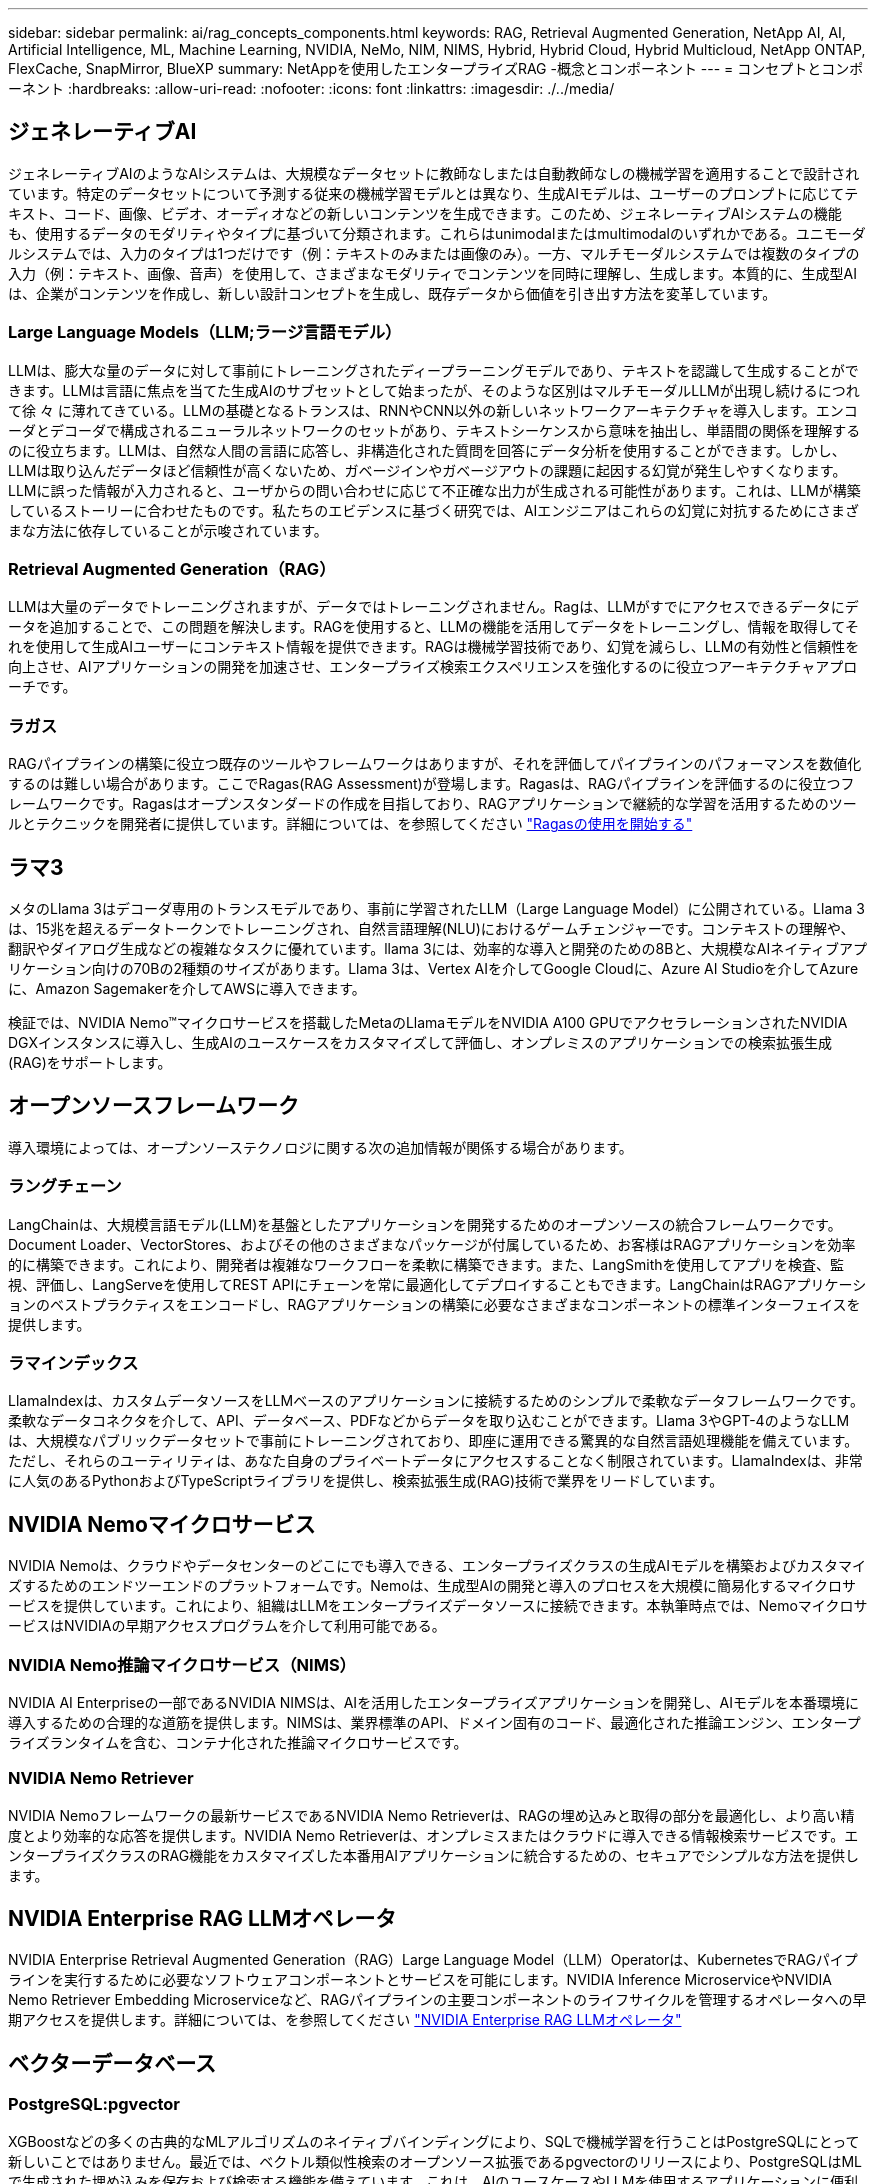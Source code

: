 ---
sidebar: sidebar 
permalink: ai/rag_concepts_components.html 
keywords: RAG, Retrieval Augmented Generation, NetApp AI, AI, Artificial Intelligence, ML, Machine Learning, NVIDIA, NeMo, NIM, NIMS, Hybrid, Hybrid Cloud, Hybrid Multicloud, NetApp ONTAP, FlexCache, SnapMirror, BlueXP 
summary: NetAppを使用したエンタープライズRAG -概念とコンポーネント 
---
= コンセプトとコンポーネント
:hardbreaks:
:allow-uri-read: 
:nofooter: 
:icons: font
:linkattrs: 
:imagesdir: ./../media/




== ジェネレーティブAI

ジェネレーティブAIのようなAIシステムは、大規模なデータセットに教師なしまたは自動教師なしの機械学習を適用することで設計されています。特定のデータセットについて予測する従来の機械学習モデルとは異なり、生成AIモデルは、ユーザーのプロンプトに応じてテキスト、コード、画像、ビデオ、オーディオなどの新しいコンテンツを生成できます。このため、ジェネレーティブAIシステムの機能も、使用するデータのモダリティやタイプに基づいて分類されます。これらはunimodalまたはmultimodalのいずれかである。ユニモーダルシステムでは、入力のタイプは1つだけです（例：テキストのみまたは画像のみ）。一方、マルチモーダルシステムでは複数のタイプの入力（例：テキスト、画像、音声）を使用して、さまざまなモダリティでコンテンツを同時に理解し、生成します。本質的に、生成型AIは、企業がコンテンツを作成し、新しい設計コンセプトを生成し、既存データから価値を引き出す方法を変革しています。



=== Large Language Models（LLM;ラージ言語モデル）

LLMは、膨大な量のデータに対して事前にトレーニングされたディープラーニングモデルであり、テキストを認識して生成することができます。LLMは言語に焦点を当てた生成AIのサブセットとして始まったが、そのような区別はマルチモーダルLLMが出現し続けるにつれて徐 々 に薄れてきている。LLMの基礎となるトランスは、RNNやCNN以外の新しいネットワークアーキテクチャを導入します。エンコーダとデコーダで構成されるニューラルネットワークのセットがあり、テキストシーケンスから意味を抽出し、単語間の関係を理解するのに役立ちます。LLMは、自然な人間の言語に応答し、非構造化された質問を回答にデータ分析を使用することができます。しかし、LLMは取り込んだデータほど信頼性が高くないため、ガベージインやガベージアウトの課題に起因する幻覚が発生しやすくなります。LLMに誤った情報が入力されると、ユーザからの問い合わせに応じて不正確な出力が生成される可能性があります。これは、LLMが構築しているストーリーに合わせたものです。私たちのエビデンスに基づく研究では、AIエンジニアはこれらの幻覚に対抗するためにさまざまな方法に依存していることが示唆されています。



=== Retrieval Augmented Generation（RAG）

LLMは大量のデータでトレーニングされますが、データではトレーニングされません。Ragは、LLMがすでにアクセスできるデータにデータを追加することで、この問題を解決します。RAGを使用すると、LLMの機能を活用してデータをトレーニングし、情報を取得してそれを使用して生成AIユーザーにコンテキスト情報を提供できます。RAGは機械学習技術であり、幻覚を減らし、LLMの有効性と信頼性を向上させ、AIアプリケーションの開発を加速させ、エンタープライズ検索エクスペリエンスを強化するのに役立つアーキテクチャアプローチです。



=== ラガス

RAGパイプラインの構築に役立つ既存のツールやフレームワークはありますが、それを評価してパイプラインのパフォーマンスを数値化するのは難しい場合があります。ここでRagas(RAG Assessment)が登場します。Ragasは、RAGパイプラインを評価するのに役立つフレームワークです。Ragasはオープンスタンダードの作成を目指しており、RAGアプリケーションで継続的な学習を活用するためのツールとテクニックを開発者に提供しています。詳細については、を参照してください https://docs.ragas.io/en/stable/getstarted/index.html["Ragasの使用を開始する"^]



== ラマ3

メタのLlama 3はデコーダ専用のトランスモデルであり、事前に学習されたLLM（Large Language Model）に公開されている。Llama 3は、15兆を超えるデータトークンでトレーニングされ、自然言語理解(NLU)におけるゲームチェンジャーです。コンテキストの理解や、翻訳やダイアログ生成などの複雑なタスクに優れています。llama 3には、効率的な導入と開発のための8Bと、大規模なAIネイティブアプリケーション向けの70Bの2種類のサイズがあります。Llama 3は、Vertex AIを介してGoogle Cloudに、Azure AI Studioを介してAzureに、Amazon Sagemakerを介してAWSに導入できます。

検証では、NVIDIA Nemo™マイクロサービスを搭載したMetaのLlamaモデルをNVIDIA A100 GPUでアクセラレーションされたNVIDIA DGXインスタンスに導入し、生成AIのユースケースをカスタマイズして評価し、オンプレミスのアプリケーションでの検索拡張生成(RAG)をサポートします。



== オープンソースフレームワーク

導入環境によっては、オープンソーステクノロジに関する次の追加情報が関係する場合があります。



=== ラングチェーン

LangChainは、大規模言語モデル(LLM)を基盤としたアプリケーションを開発するためのオープンソースの統合フレームワークです。Document Loader、VectorStores、およびその他のさまざまなパッケージが付属しているため、お客様はRAGアプリケーションを効率的に構築できます。これにより、開発者は複雑なワークフローを柔軟に構築できます。また、LangSmithを使用してアプリを検査、監視、評価し、LangServeを使用してREST APIにチェーンを常に最適化してデプロイすることもできます。LangChainはRAGアプリケーションのベストプラクティスをエンコードし、RAGアプリケーションの構築に必要なさまざまなコンポーネントの標準インターフェイスを提供します。



=== ラマインデックス

LlamaIndexは、カスタムデータソースをLLMベースのアプリケーションに接続するためのシンプルで柔軟なデータフレームワークです。柔軟なデータコネクタを介して、API、データベース、PDFなどからデータを取り込むことができます。Llama 3やGPT-4のようなLLMは、大規模なパブリックデータセットで事前にトレーニングされており、即座に運用できる驚異的な自然言語処理機能を備えています。ただし、それらのユーティリティは、あなた自身のプライベートデータにアクセスすることなく制限されています。LlamaIndexは、非常に人気のあるPythonおよびTypeScriptライブラリを提供し、検索拡張生成(RAG)技術で業界をリードしています。



== NVIDIA Nemoマイクロサービス

NVIDIA Nemoは、クラウドやデータセンターのどこにでも導入できる、エンタープライズクラスの生成AIモデルを構築およびカスタマイズするためのエンドツーエンドのプラットフォームです。Nemoは、生成型AIの開発と導入のプロセスを大規模に簡易化するマイクロサービスを提供しています。これにより、組織はLLMをエンタープライズデータソースに接続できます。本執筆時点では、NemoマイクロサービスはNVIDIAの早期アクセスプログラムを介して利用可能である。



=== NVIDIA Nemo推論マイクロサービス（NIMS）

NVIDIA AI Enterpriseの一部であるNVIDIA NIMSは、AIを活用したエンタープライズアプリケーションを開発し、AIモデルを本番環境に導入するための合理的な道筋を提供します。NIMSは、業界標準のAPI、ドメイン固有のコード、最適化された推論エンジン、エンタープライズランタイムを含む、コンテナ化された推論マイクロサービスです。



=== NVIDIA Nemo Retriever

NVIDIA Nemoフレームワークの最新サービスであるNVIDIA Nemo Retrieverは、RAGの埋め込みと取得の部分を最適化し、より高い精度とより効率的な応答を提供します。NVIDIA Nemo Retrieverは、オンプレミスまたはクラウドに導入できる情報検索サービスです。エンタープライズクラスのRAG機能をカスタマイズした本番用AIアプリケーションに統合するための、セキュアでシンプルな方法を提供します。



== NVIDIA Enterprise RAG LLMオペレータ

NVIDIA Enterprise Retrieval Augmented Generation（RAG）Large Language Model（LLM）Operatorは、KubernetesでRAGパイプラインを実行するために必要なソフトウェアコンポーネントとサービスを可能にします。NVIDIA Inference MicroserviceやNVIDIA Nemo Retriever Embedding Microserviceなど、RAGパイプラインの主要コンポーネントのライフサイクルを管理するオペレータへの早期アクセスを提供します。詳細については、を参照してください https://docs.nvidia.com/ai-enterprise/rag-llm-operator/0.4.1/index.html["NVIDIA Enterprise RAG LLMオペレータ"^]



== ベクターデータベース



=== PostgreSQL:pgvector

XGBoostなどの多くの古典的なMLアルゴリズムのネイティブバインディングにより、SQLで機械学習を行うことはPostgreSQLにとって新しいことではありません。最近では、ベクトル類似性検索のオープンソース拡張であるpgvectorのリリースにより、PostgreSQLはMLで生成された埋め込みを保存および検索する機能を備えています。これは、AIのユースケースやLLMを使用するアプリケーションに便利な機能です。

NVIDIA Enterprise RAG LLMオペレータを使用した検証では、デフォルトのサンプルパイプラインでpgvectorデータベースがポッド内で開始されます。その後、クエリサーバーはpgvectorデータベースに接続し、埋め込みを保存して取得します。チャットボットのWebアプリケーションとクエリサーバーは、マイクロサービスとベクターデータベースと通信して、ユーザーのプロンプトに応答します。



=== ミルバス

Milvusは、MongoDBと同様にAPIを提供する汎用性の高いベクターデータベースとして、多種多様なデータ型をサポートし、マルチベクトル化などの機能を備えているため、データサイエンスや機械学習に広く利用されています。ディープニューラルネットワーク（DNN）モデルと機械学習（ML）モデルによって生成された10億を超える埋め込みベクトルを格納、インデックス化、管理する能力を備えています。お客様は、Nvidia NIM & NemoマイクロサービスとMilvusをベクターデータベースとして使用してRAGアプリケーションを構築できます。NVIDIA Nemoコンテナが埋め込み生成のために正常にデプロイされたら、Milvusコンテナをデプロイしてそれらの埋め込みを保存できます。ベクターデータベースおよびNetAppの詳細については、を参照してください。 https://docs.netapp.com/us-en/netapp-solutions/ai/vector-database-solution-with-netapp.html["リファレンスアーキテクチャ–Vector Database解決策with NetApp"^]。



=== Apache Cassandra

Apache Cassandra®は、オープンソースのNoSQLで、拡張性と可用性に優れたデータベースです。ベクトル検索機能を備えており、ベクトルデータ型とベクトル類似性検索機能をサポートしています。特に、LLMやプライベートRAGパイプラインを含むAIアプリケーションで役立ちます。

NetApp Instaclustrは、クラウドまたはオンプレミスでホストされるApache Cassandra®向けのフルマネージドサービスを提供します。これにより、NetAppのお客様は、Apache Cassandra®クラスタをプロビジョニングし、InstaclustrコンソールまたはInstaclstrプロビジョニングAPIを介してC#、Node.js、AWS PrivateLinkなどのさまざまなオプションを使用してクラスタに接続できます。

さらに、NetApp ONTAPは、Kubernetesで実行されるコンテナ化されたApache Cassandraクラスタの永続的ストレージプロバイダとして機能します。NetApp Astra Controlは、ONTAPのデータ管理のメリットを、Apache Cassandraなどの大量のデータを扱うKubernetesアプリケーションにシームレスに拡張します。詳細については、を参照してください。 https://cloud.netapp.com/hubfs/SB-4134-0321-DataStax-Cassandra-Guide%20(1).pdf["NetApp Astra ControlとONTAPストレージを使用したDataStax Enterprise向けのアプリケーション対応データ管理"^]



=== NetApp Instaclustr

Instaclustrは、オープンソーステクノロジ向けSaaSプラットフォームを通じてデータインフラをサポートすることで、組織が大規模なアプリケーションを提供できるよう支援します。検索アプリケーションに意味理解を組み込みたいと考えているジェネレーティブAI開発者には、さまざまなオプションがあります。Instaclustr for Postgresはpgvector拡張をサポートしています。Instaclustr for OpenSearchは、ベクター検索をサポートしており、入力クエリに基づいて関連ドキュメントを検索し、最も近いネイバー関数を使用します。Instaclustr for Redisは、ベクターデータの保存、ベクターの取得、およびベクター検索を実行できます。詳細については、 https://www.instaclustr.com/platform/["NetAppによるInstaclustrプラットフォーム"^]



== NetApp BlueXP

NetApp BlueXPは、ネットアップのすべてのストレージサービスとデータサービスを1つのツールに統合し、ハイブリッドマルチクラウドのデータ資産を構築、保護、管理できます。オンプレミス環境とクラウド環境にわたってストレージとデータサービスのエクスペリエンスを統一し、柔軟な消費パラメータと、今日のクラウド主導の世界に必要な統合された保護機能を備えたAIOpsによる運用の簡易化を実現します。



== NetApp Cloud Insights の略

NetApp Cloud Insights は、インフラ全体を可視化できるクラウドインフラ監視ツールです。Cloud Insights を使用すると、パブリッククラウドやプライベートデータセンターなど、すべてのリソースの監視、トラブルシューティング、最適化を行うことができます。Cloud Insightsは、Kubernetesを含む異機種混在のインフラやワークロード向けに、数百のコレクタからインフラとアプリケーションを完全に可視化します。詳細については、を参照してください https://docs.netapp.com/us-en/cloudinsights/index.html["Cloud Insights でできること"^]



== NetApp StorageGRID

NetApp StorageGRID は、ソフトウェアで定義されるオブジェクトストレージスイートで、パブリック、プライベート、ハイブリッドのマルチクラウド環境での幅広いユースケースに対応します。StorageGRID はAmazon S3 APIをネイティブでサポートし、自動化されたライフサイクル管理などの業界をリードする革新的なテクノロジを提供して、非構造化データを長期にわたってコスト効率よく格納、保護、保持します。



== NetAppスポット

Spot by NetAppは、AWS、Azure、Google Cloudのクラウドインフラを自動化、最適化し、SLAで保証された可用性とパフォーマンスを最小限のコストで実現します。Spotは、機械学習と分析アルゴリズムを使用して、スポット容量を本番環境やミッションクリティカルなワークロードに活用できるようにします。GPUベースのインスタンスを実行しているお客様は、Spotのメリットを活用し、コンピューティングコストを削減できます。



== NetApp ONTAP

ネットアップが提供する最新世代のストレージ管理ソフトウェアONTAP 9を使用すれば、インフラを最新化し、クラウド対応のデータセンターに移行できます。ONTAP は、業界をリードするデータ管理機能を活用して、データの格納場所に関係なく、単一のツールセットでデータの管理と保護を実現します。エッジ、コア、クラウドなど、必要な場所に自由にデータを移動することもできます。ONTAP 9には、データ管理の簡易化、重要なデータの高速化と保護、ハイブリッドクラウドアーキテクチャ全体で次世代インフラ機能を実現する多数の機能が搭載されています。



=== データ管理を簡易化

データ管理は、AIアプリケーションの運用やAI / MLデータセットのトレーニングに適切なリソースを使用できるように、エンタープライズIT運用とデータサイエンティストにとって非常に重要です。以下に記載するネットアップテクノロジに関する追加情報 は、この検証の対象外ですが、導入環境によっては関連性がある場合もあります。

ONTAP データ管理ソフトウェアには、運用を合理化および簡易化し、総運用コストを削減するための次の機能が含まれています。

* インラインデータコンパクション、強化された重複排除：データコンパクションはストレージブロック内の無駄なスペースを削減し、重複排除は実効容量を大幅に増やします。この環境データはローカルに格納され、データはクラウドに階層化されます。
* 最小、最大、アダプティブのQuality of Service（AQoS）。きめ細かいサービス品質（QoS）管理機能により、高度に共有された環境で重要なアプリケーションのパフォーマンスレベルを維持できます。
* NetApp FabricPool の略。Amazon Web Services（AWS）、Azure、NetApp StorageGRID ストレージ解決策 など、パブリッククラウドとプライベートクラウドのストレージオプションへコールドデータを自動的に階層化します。FabricPool の詳細については、を参照してください https://www.netapp.com/pdf.html?item=/media/17239-tr4598pdf.pdf["TR-4598：『FabricPool best bests』"^]。




=== データの高速化と保護

ONTAP は、卓越したパフォーマンスとデータ保護を実現し、以下の方法でこれらの機能を拡張します。

* パフォーマンスとレイテンシの低下：ONTAP は、可能なかぎり最小のレイテンシで最高のスループットを提供します。
* データ保護ONTAP には、組み込みのデータ保護機能が用意されており、すべてのプラットフォームを共通の管理機能で管理できます。
* NetApp Volume Encryption（NVE）：ONTAP は、オンボードと外部キー管理の両方をサポートし、ボリュームレベルでのネイティブな暗号化を実現します。
* マルチテナンシーおよび多要素認証ONTAP を使用すると、最高レベルのセキュリティでインフラリソースを共有できます。




=== 将来のニーズにも対応できるインフラ

ONTAP は、次の機能を備えており、要件が厳しく、絶えず変化するビジネスニーズに対応できます。

* シームレスな拡張とノンストップオペレーションONTAP を使用すると、既存のコントローラとスケールアウトクラスタに無停止で容量を追加できます。NVMe や 32Gb FC などの最新テクノロジへのアップグレードも、コストのかかるデータ移行やシステム停止を行わずに実行できます。
* クラウドへの接続：ONTAPは、ほとんどのクラウドに対応したストレージ管理ソフトウェアで、すべてのパブリッククラウドでSoftware-Defined Storageとクラウドネイティブインスタンスを選択できます。
* 新しいアプリケーションとの統合：ONTAP は、既存のエンタープライズアプリケーションをサポートするインフラを使用して、自律走行車、スマートシティ、インダストリー4.0などの次世代プラットフォームやアプリケーション向けにエンタープライズクラスのデータサービスを提供します。




== NetApp ONTAP 対応の Amazon FSX

Amazon FSx for NetApp ONTAPは、ネットアップが人気のONTAPファイルシステムを基盤に構築された、信頼性、拡張性、パフォーマンス、機能豊富なファイルストレージを提供する、ファーストパーティのフルマネージドAWSサービスです。FSX for ONTAP は、ネットアップファイルシステムの使い慣れた機能、パフォーマンス、機能、API操作に、AWSのフルマネージドサービスならではの即応性、拡張性、シンプルさを兼ね備えています。



== Azure NetApp Files の特長

Azure NetApp Filesは、Azureネイティブのファーストパーティ機能を備えたエンタープライズクラスのハイパフォーマンスファイルストレージサービスです。SMB、NFS、デュアルプロトコルのボリュームをサポートしており、次のようなユースケースに使用できます。

* ファイル共有：
* ホームディレクトリ：
* データベース：
* ハイパフォーマンスコンピューティング：
* ジェネレーティブAI：




== Google Cloud NetAppボリューム

Google Cloud NetApp Volumesは、高度なデータ管理機能と拡張性に優れたパフォーマンスを提供する、フルマネージドのクラウドベースデータストレージサービスです。ネットアップがホストするデータは、プレビュー版ツールキットのリファレンスアーキテクチャで、GoogleのVertex AIプラットフォームのRAG（検索拡張生成）処理で使用できます。



== ネットアップアストラト Trident

Astra Tridentでは、パブリッククラウドやオンプレミスにあるONTAP（AFF、NetApp FAS、Select、Cloud、 Amazon FSx for NetApp ONTAP）、Elementソフトウェア（NetApp HCI、SolidFire）、Azure NetApp Filesサービス、Cloud Volumes Service on Google CloudAstra Tridentは、Kubernetesとネイティブに統合される、コンテナストレージインターフェイス（CSI）に準拠した動的ストレージオーケストレーションツールです。



== Kubernetes

Kubernetes は、 Google が当初設計した、オープンソースの分散型コンテナオーケストレーションプラットフォームであり、 Cloud Native Computing Foundation （ CNCF ）によって管理されています。Kubernetesは、コンテナ化されたアプリケーションの導入、管理、拡張の自動化機能を可能にし、エンタープライズ環境における主要なコンテナオーケストレーションプラットフォームです。
